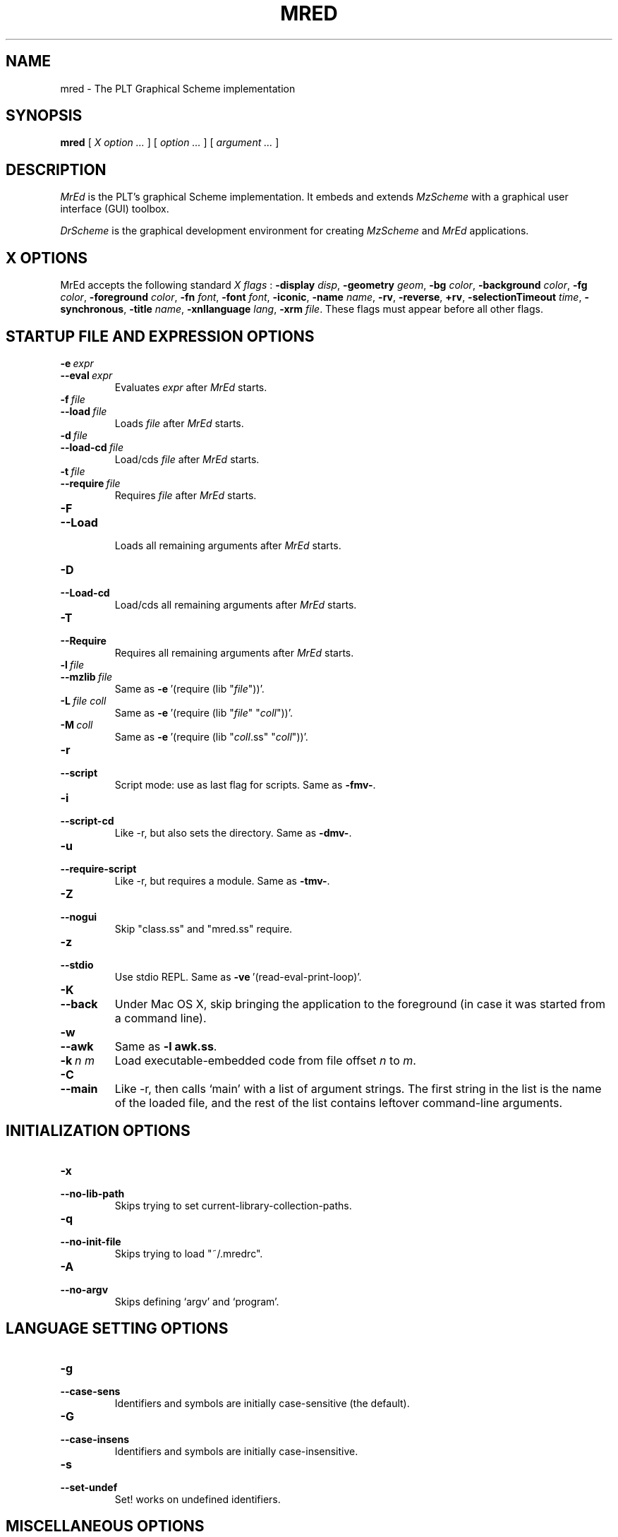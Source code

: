 \" dummy line
.TH MRED 1 "May 2004"
.UC 4
.SH NAME
mred \- The PLT Graphical Scheme implementation
.SH SYNOPSIS
.B mred
[
.I X option ...
]
[
.I option ...
] [
.I argument ...
]

.SH DESCRIPTION
.I MrEd
is the PLT's graphical Scheme
implementation.
It embeds and extends 
.I MzScheme
with a graphical user interface (GUI) toolbox.
.PP
.I DrScheme
is the graphical development environment for creating
.I MzScheme
and
.I MrEd
applications.

.SH X OPTIONS

MrEd accepts the following standard
.I X flags
:
.B -display
.IR disp ,
.B -geometry
.IR geom ,
.B -bg
.IR color ,
.B -background
.IR color ,
.B -fg
.IR color ,
.B -foreground
.IR color ,
.B -fn
.IR font ,
.B -font
.IR font ,
.BR -iconic ,
.B -name
.IR name ,
.BR -rv ,
.BR -reverse ,
.BR +rv ,
.B -selectionTimeout
.IR time ,
.BR -synchronous ,
.B -title
.IR name ,
.B -xnllanguage
.IR lang ,
.B -xrm
.IR file .
These flags must appear before all other flags.
.PP

.SH STARTUP FILE AND EXPRESSION OPTIONS

.TP
.BI \-e \ expr
.TP
.BI \--eval \ expr
Evaluates
.I expr
after
.I MrEd
starts.
.TP
.BI \-f \ file
.TP
.BI \--load \ file
Loads
.I file
after
.I MrEd
starts.
.TP
.BI \-d \ file
.TP
.BI \--load-cd \ file
Load/cds
.I file
after
.I MrEd
starts.
.TP
.BI \-t \ file
.TP
.BI \--require \ file
Requires
.I file
after
.I MrEd
starts.
.TP
.B \-F
.TP
.B \--Load
.br
Loads all remaining arguments after
.I MrEd
starts.
.TP
.B \-D
.TP
.B \--Load-cd
.br
Load/cds all remaining arguments after
.I MrEd
starts.
.TP
.B \-T
.TP
.B \--Require
.br
Requires all remaining arguments after
.I MrEd
starts.
.TP
.BI \-l \ file
.TP
.BI \--mzlib \ file
Same as
.BR -e \ '(require\ (lib\ "\|\c
.I file\|\c
"))'.
.TP
.BI \-L \ file \  coll
Same as
.BR -e \ '(require\ (lib\ "\|\c
.I file\|\c
" "\|\c
.I coll\|\c
"))'.
.TP
.BI \-M \ coll
Same as
.BR -e \ '(require\ (lib\ "\|\c
.I coll\|\c
\|.ss" "\|\c
.I coll\|\c
"))'.
.TP
.B \-r
.TP
.B --script
Script mode: use as last flag for scripts.
Same as
.BR -fmv- .
.TP
.B \-i
.TP
.B --script-cd
Like -r, but also sets the directory.
Same as 
.BR -dmv- .
.TP
.B \-u
.TP
.B --require-script
Like -r, but requires a module.
Same as
.BR -tmv- .
.TP
.B \-Z
.TP
.B \--nogui
Skip "class.ss" and "mred.ss" require.
.TP
.B \-z
.TP
.B \--stdio
Use stdio REPL. Same as
.BR -ve \ '(read-eval-print-loop)'.
.TP
.B \-K
.TP
.B \--back
Under Mac OS X, skip bringing the application to
the foreground (in case it was started from a command line).
.TP
.B \-w
.TP
.B \--awk
Same as
.B -l
.BR awk.ss .
.TP
.BI \-k \ n \  m
Load executable-embedded code from file offset
.I n
to
.IR m .
.TP
.B \-C
.TP
.B \--main
Like -r, then calls `main' with a list of argument strings. The first 
string in the list is the name of the loaded file, and
the rest of the list contains leftover command-line arguments.
.PP

.SH INITIALIZATION OPTIONS
.TP
.B \-x
.TP
.B \--no-lib-path
Skips trying to set current-library-collection-paths.
.TP
.B \-q
.TP
.B \--no-init-file
Skips trying to load "~/.mredrc".
.TP
.B \-A
.TP
.B \--no-argv
Skips defining `argv' and `program'.
.PP

.SH LANGUAGE SETTING OPTIONS
.TP
.B \-g
.TP
.B \--case-sens
Identifiers and symbols are initially case-sensitive (the default).
.TP
.B \-G
.TP
.B \--case-insens
Identifiers and symbols are initially case-insensitive.
.TP
.B \-s
.TP
.B \--set-undef
Set! works on undefined identifiers.
.PP

.SH MISCELLANEOUS OPTIONS
.TP
.B \--
.br
No argument following this switch is used as a switch.
.TP
.B \-p
.TP
.B \--persistent
Catches AIX SIGDANGER (low page space) signal. (AIX only)
.TP
.B \-m
.TP
.B \--mute-banner
Suppresses
.BR -v / --version
text.
.TP
.B \-v
.TP
.B \--version
Suppresses the read-eval-print loop and prints version information.
.TP
.B \-V
.TP
.B \--yield
Like -v, also suppresses (yield 'wait).
.TP
.B \-h
.TP
.B \--help
Shows help for command-line arguments and exits, ignoring other switches.
.TP
.BI \-R file
.TP
.BI \--restore \ file
Restores an image; must be the only switch. (Special versions only)

.SH OPTION CONVENTIONS
Multiple single-letter switches can be collapsed, with arguments placed
after the collapsed switches; the first collapsed switch cannot be
.BR -- .
E.g.:
.B -vfme file expr
is the same as
.B -v -f file -m -e
.BR expr .
.PP
Extra arguments following the last switch are put into the Scheme global
variable `argv' as a vector of strings. The name used to start 
.I MrEd
is put into the global variable `program' as a string.
.PP
Extra arguments after a 
.B --restore
file are returned as a vector of
strings to the continuation of the `write-image-to-file' call that created
the image.
.PP
Expressions/files are evaluated/loaded in order as provided, including
calls to
.B main
implied by
.BR --main ,
embedded segments loaded by
.BR -k ,
and so on. An uncaught exception during an evaluation/load causes later
evaluations/loads to be skipped.
.PP
The current-library-collections-paths parameter is automatically set before any
expressions/files are evaluated/loaded, unless the
.B -x
or
.B --no-lib-path
switch is used.  

.SH EXECUTABLE NAME
If the executable name has the form scheme-\|\c
.I dialect\|\c
, then the command line is effectively prefixed with
.ce 1
-qAeC '(require (lib "init.ss" "script-lang" "\|\c
.I dialect\|\c
"))'
The first actual command-line argument thus serves as the name of a file
to load. The file should define
.BR main ,
which is called with the command-line arguments---starting with the
loaded file name---as a list of immutable strings.

.SH FILES
The file "~/.mredrc" is loaded before any provided
expressions/files are evaluated/loaded, unless the
.B -q 
or 
.B --no-init-file 
switch is used.
.PP
The library collections search path is read
from the PLTCOLLECTS environment variable
(as a colon-separated list of paths). Wherever the empty path
appears appears in PLTCOLLECTS, it is replaced with the default
collections directory. If PLTCOLLECTS is not defined, the default
collections directory is used as the only element in the search path.
.PP
.I MrEd
looks for the default collections directory as one of the 
following (tried in order):
.IP
The path in the environment variable PLTHOME is checked
for a "collects" subdirectory.
.IP
If
.I MrEd
was invoked with an absolute pathname, the directory of the invoked
executable is checked. If the executable is a link, the directory of
the referenced file is also checked, recursively following links. The
parent directories and the parent's parent directories are also
checked (in case
.I MrEd
is in a "bin" directory or a ".bin/\c
.I platform\|\c
" directory).
.IP
If
.I MrEd
is invoked with a relative pathname, the directories in the PATH
environment variable containing a file with the name of the program as
invoked (usually "MrEd") are checked. Links and parent directories are
followed as in the first case.
.IP
The "/usr/local/lib/plt/collects" directory is 
tried.
.SH FURTHER INFORMATION
For further information on
.IR MrEd ,
please consult the on-line
documentation and other information available at
.PP
.ce 1
http://www.plt-scheme.org/software/mred/
.SH BUGS
Submit bug reports via
.ce 1
http://bugs.plt-scheme.org/ (encouraged)
or by e-mail to
.ce 1
bugs@plt-scheme.org (discouraged)
.SH AUTHOR
.I MrEd
was implemented by Matthew Flatt (mflatt@plt-scheme.org),
Robert Bruce Findler (robby@plt-scheme.org), and
John Clements (clements@plt-scheme.org), based on
MzScheme.
.SH SEE ALSO
.BR help-desk(1),
.BR mzscheme(1),
.BR drscheme(1)
